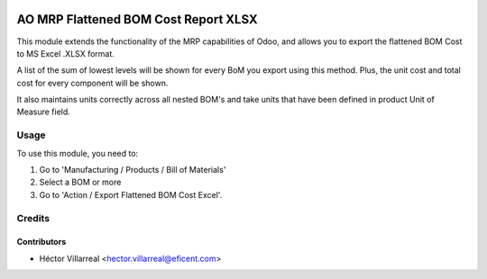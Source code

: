 .. image:: https://img.shields.io/badge/license-AGPLv3-blue.svg
   :target: https://www.gnu.org/licenses/agpl.html
   :alt: License: AGPL-3

=====================================
AO MRP Flattened BOM Cost Report XLSX
=====================================

This module extends the functionality of the MRP capabilities of Odoo,
and allows you to export the flattened BOM Cost to MS Excel .XLSX format.

A list of the sum of lowest levels will be shown for every
BoM you export using this method. Plus, the unit cost and total cost for
every component will be shown.

It also maintains units correctly across all nested BOM's and take units
that have been defined in product Unit of Measure field.

Usage
=====

To use this module, you need to:

#. Go to 'Manufacturing / Products / Bill of Materials'
#. Select a BOM or more
#. Go to 'Action / Export Flattened BOM Cost Excel'.

Credits
=======

Contributors
------------

* Héctor Villarreal <hector.villarreal@eficent.com>
